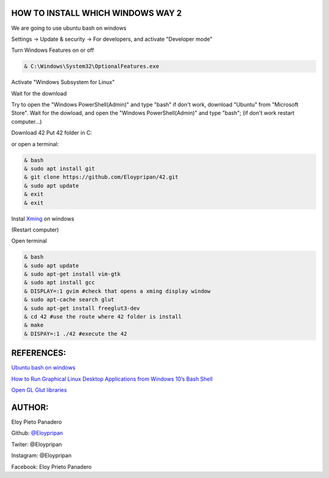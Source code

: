 HOW TO INSTALL WHICH WINDOWS WAY 2
---------
We are going to use ubuntu bash on windows

Settings -> Update & security -> For developers, and activate "Developer mode"

Turn Windows Features on or off 

.. code-block:: console

      & C:\Windows\System32\OptionalFeatures.exe
      
Activate "Windows Subsystem for Linux"

Wait for the download

Try to open the "Windows PowerShell(Admin)" and type "bash" if don't work, download "Ubuntu" from "Microsoft Store".
Wait for the dowload, and open the "Windows PowerShell(Admin)" and type "bash"; 
(if don't work restart computer...)

Download 42
Put 42 folder in C:\

or open a terminal:

.. code-block:: console

     & bash
     & sudo apt install git
     & git clone https://github.com/Eloypripan/42.git 
     & sudo apt update
     & exit
     & exit

Instal `Xming <https://sourceforge.net/projects/xming/>`_ on windows

(Restart computer)

Open terminal

.. code-block:: console

      & bash
      & sudo apt update
      & sudo apt-get install vim-gtk
      & sudo apt install gcc
      & DISPLAY=:1 gvim #check that opens a xming display window   
      & sudo apt-cache search glut 
      & sudo apt-get install freeglut3-dev
      & cd 42 #use the route where 42 folder is install
      & make
      & DISPAY=:1 ./42 #execute the 42

REFERENCES:
-------
`Ubuntu bash on windows <https://www.xataka.com/aplicaciones/asi-es-usar-la-consola-bash-de-ubuntu-en-windows-10/>`_

`How to Run Graphical Linux Desktop Applications from Windows 10’s Bash Shell <https://www.howtogeek.com/261575/how-to-run-graphical-linux-desktop-applications-from-windows-10s-bash-shell/>`_

`Open GL Glut libraries <https://askubuntu.com/questions/96087/how-to-install-opengl-glut-libraries/>`_

AUTHOR:
-----
Eloy Pieto Panadero

Github: `@Eloypripan <http://github.com/Eloypripan/>`__

Twiter: @Eloypripan

Instagram: @Eloypripan

Facebook: Eloy Prieto Panadero
